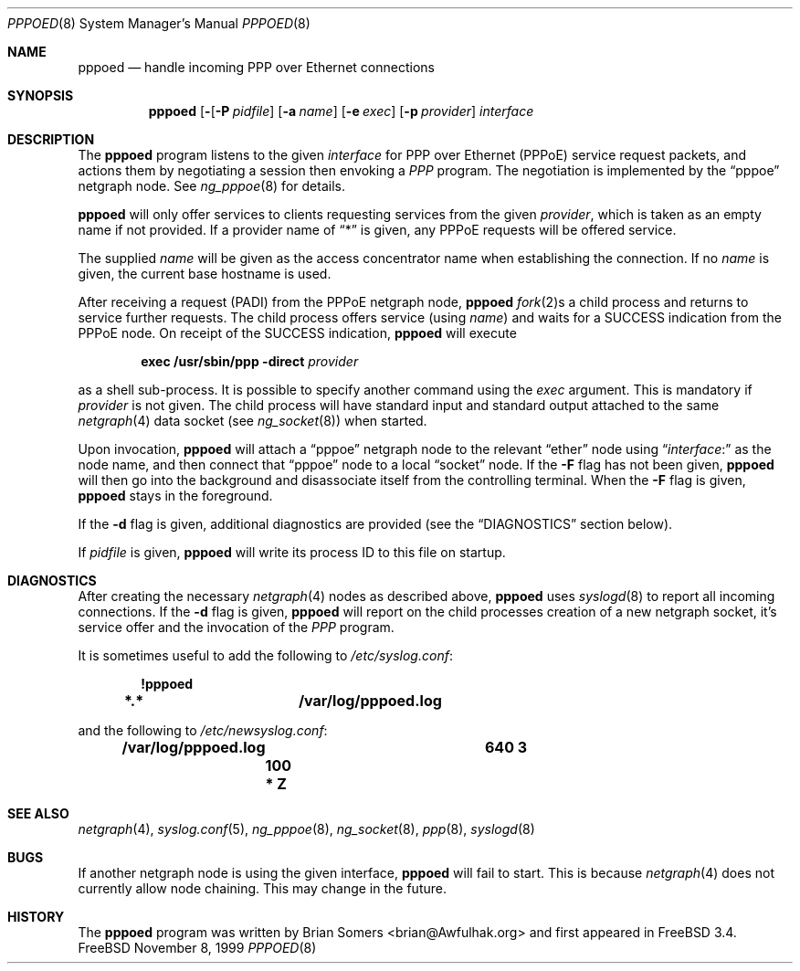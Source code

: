.\"-
.\" Copyright (c) 1999 Brian Somers <brian@Awfulhak.org>
.\" All rights reserved.
.\"
.\" Redistribution and use in source and binary forms, with or without
.\" modification, are permitted provided that the following conditions
.\" are met:
.\" 1. Redistributions of source code must retain the above copyright
.\"    notice, this list of conditions and the following disclaimer.
.\" 2. Redistributions in binary form must reproduce the above copyright
.\"    notice, this list of conditions and the following disclaimer in the
.\"    documentation and/or other materials provided with the distribution.
.\"
.\" THIS SOFTWARE IS PROVIDED BY THE AUTHOR AND CONTRIBUTORS ``AS IS'' AND
.\" ANY EXPRESS OR IMPLIED WARRANTIES, INCLUDING, BUT NOT LIMITED TO, THE
.\" IMPLIED WARRANTIES OF MERCHANTABILITY AND FITNESS FOR A PARTICULAR PURPOSE
.\" ARE DISCLAIMED.  IN NO EVENT SHALL THE AUTHOR OR CONTRIBUTORS BE LIABLE
.\" FOR ANY DIRECT, INDIRECT, INCIDENTAL, SPECIAL, EXEMPLARY, OR CONSEQUENTIAL
.\" DAMAGES (INCLUDING, BUT NOT LIMITED TO, PROCUREMENT OF SUBSTITUTE GOODS
.\" OR SERVICES; LOSS OF USE, DATA, OR PROFITS; OR BUSINESS INTERRUPTION)
.\" HOWEVER CAUSED AND ON ANY THEORY OF LIABILITY, WHETHER IN CONTRACT, STRICT
.\" LIABILITY, OR TORT (INCLUDING NEGLIGENCE OR OTHERWISE) ARISING IN ANY WAY
.\" OUT OF THE USE OF THIS SOFTWARE, EVEN IF ADVISED OF THE POSSIBILITY OF
.\" SUCH DAMAGE.
.\"
.\" $FreeBSD$
.\"
.Dd November 8, 1999
.Dt PPPOED 8
.Os FreeBSD
.Sh NAME
.Nm pppoed
.Nd handle incoming PPP over Ethernet connections
.Sh SYNOPSIS
.Nm pppoed
.Op Fl Fd
.Op Fl P Ar pidfile
.Op Fl a Ar name
.Op Fl e Ar exec
.Op Fl p Ar provider
.Ar interface
.Sh DESCRIPTION
The
.Nm
program listens to the given
.Ar interface
for PPP over Ethernet (PPPoE) service request packets, and actions them
by negotiating a session then envoking a
.Em PPP
program.  The negotiation is implemented by the
.Dq pppoe
netgraph node.  See
.Xr ng_pppoe 8
for details.
.Pp
.Nm
will only offer services to clients requesting services from the given
.Ar provider ,
which is taken as an empty name if not provided.
If a provider name of
.Dq \&*
is given, any PPPoE requests will be offered service.
.Pp
The supplied
.Ar name
will be given as the access concentrator name when establishing the
connection.  If no
.Ar name
is given, the current base hostname is used.
.Pp
After receiving a request (PADI) from the PPPoE netgraph node,
.Nm
.Xr fork 2 Ns No s
a child process and returns to service further requests.  The child process
offers service
.Pq using Ar name
and waits for a
.Dv SUCCESS
indication from the PPPoE node.  On receipt of the SUCCESS indication,
.Nm 
will execute
.Pp
.D1 Ic exec /usr/sbin/ppp -direct Ar provider
.Pp
as a shell sub-process.  It is possible to specify another command using the
.Ar exec
argument.  This is mandatory if
.Ar provider
is not given.  The child process will have standard input and standard output
attached to the same
.Xr netgraph 4
data socket
.Pq see Xr ng_socket 8
when started.
.Pp
Upon invocation,
.Nm
will attach a
.Dq pppoe
netgraph node to the relevant
.Dq ether
node using
.Dq Ar interface Ns No \&:
as the node name, and then connect that
.Dq pppoe
node to a local
.Dq socket
node.  If the
.Fl F
flag has not been given,
.Nm
will then go into the background and disassociate itself from the controlling
terminal.  When the
.Fl F
flag is given,
.Nm
stays in the foreground.
.Pp
If the
.Fl d
flag is given, additional diagnostics are provided (see the
.Sx DIAGNOSTICS
section below).
.Pp
If
.Ar pidfile
is given,
.Nm
will write its process ID to this file on startup.
.Sh DIAGNOSTICS
After creating the necessary
.Xr netgraph 4
nodes as described above,
.Nm
uses
.Xr syslogd 8
to report all incoming connections.  If the
.Fl d
flag is given,
.Nm
will report on the child processes creation of a new netgraph socket, it's
service offer and the invocation of the
.Em PPP
program.
.Pp
It is sometimes useful to add the following to
.Pa /etc/syslog.conf :
.Pp
.Dl !pppoed
.Dl *.*				/var/log/pppoed.log
.Pp
and the following to
.Pa /etc/newsyslog.conf :
.Pp
.Dl /var/log/pppoed.log			640  3	   100	*     Z
.Pp
.Sh SEE ALSO
.Xr netgraph 4 ,
.Xr syslog.conf 5 ,
.Xr ng_pppoe 8 ,
.Xr ng_socket 8 ,
.Xr ppp 8 ,
.Xr syslogd 8
.Sh BUGS
If another netgraph node is using the given interface,
.Nm
will fail to start.  This is because
.Xr netgraph 4
does not currently allow node chaining.  This may change in the future.
.Sh HISTORY
The
.Nm
program was written by 
.An Brian Somers Aq brian@Awfulhak.org
and first appeared in
.Fx 3.4 .
